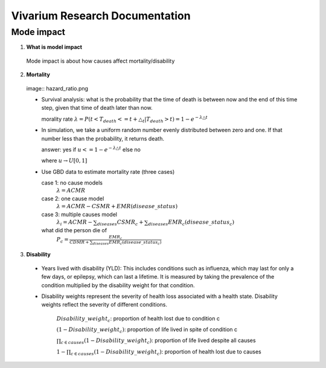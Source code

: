 ===============================
Vivarium Research Documentation
===============================

Mode impact 
-------------

1. **What is model impact**
 Mode impact is about how causes affect mortality/disability
2. **Mortality**

 image:: hazard_ratio.png
  

 - Survival analysis: what is the probability that the time of death 
   is between now and the end of this time step, given that time of 
   death later than now. 

   morality rate :math:`\lambda=P(t < T_{death} <= t + \triangle_{t} | T_{death} > t) = 1 - e^{-\lambda\triangle t}`
   

 - In simulation, we take a uniform random number evenly distributed 
   between zero and one. If that number less than the probability, it 
   returns death. 
   
   answer: yes if :math:`u<= 1 - e^{-\lambda\triangle t}` else no
          
   where :math:`u \rightarrow  U[0,1]`
   
 - Use GBD data to estimate mortality rate (three cases)

   case 1: no cause models
    :math:`\lambda=ACMR`
   case 2: one cause model
    :math:`\lambda = ACMR - CSMR + EMR(disease\_status)`
   case 3: multiple causes model 
    :math:`\lambda_{i} = ACMR - \sum_{diseases}CSMR_{c} + \sum_{diseases}EMR_{c}(disease\_status_{c})`
   what did the person die of
    :math:`P_{c} = \frac{EMR_{c}}{CDMR + \sum_{diseases}EMR_{c}(disease\_status_{c})}`

3. **Disability** 

 - Years lived with disability (YLD): This includes conditions such as influenza, which may last for only a few days, or epilepsy, which can last a lifetime. It is measured by taking the prevalence of the condition multiplied by the disability weight for that condition. 

 - Disability weights represent the severity of health loss  associated with a health state. Disability weights reflect the severity of different conditions.

       :math:`Disability\_weight_{c}`: proportion of health lost due to condition c
        
       :math:`(1 - Disability\_weight_{c})`: proportion of life lived in spite of condition c
       
       :math:`\prod_{c\in causes}(1 - Disability\_weight_{c})`: proportion of life lived despite all causes

       :math:`1 - \prod_{c\in causes}(1 - Disability\_weight_{c})`: proportion of health lost due to causes

